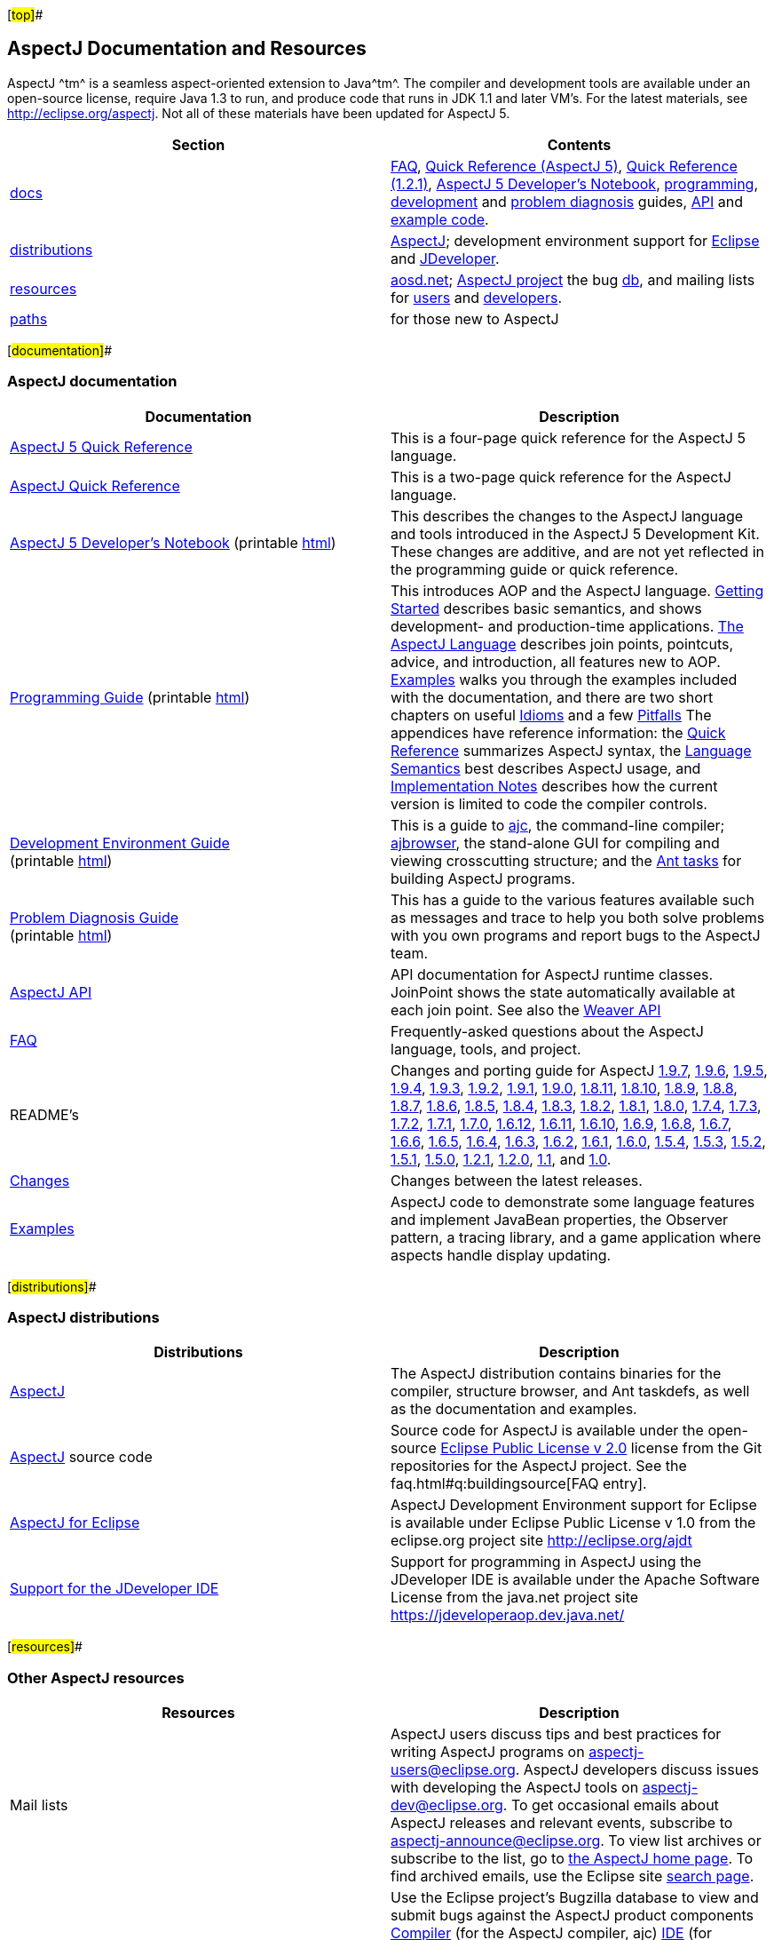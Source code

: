 [#top]##

== AspectJ Documentation and Resources

AspectJ ^[.small]#tm#^ is a seamless aspect-oriented extension to
Java^[.small]#tm#^. The compiler and development tools are available
under an open-source license, require Java 1.3 to run, and produce code
that runs in JDK 1.1 and later VM's. For the latest materials, see
http://eclipse.org/aspectj. Not all of these materials have been updated
for AspectJ 5.

[cols=",",]
|===
|+++Section+++ |+++Contents+++

|xref:#documentation[docs] |link:faq.html[FAQ], link:quick5.pdf[Quick
Reference (AspectJ 5)], link:quick.pdf[Quick Reference (1.2.1)],
link:adk15notebook/index.html[AspectJ 5 Developer's Notebook],
link:progguide/index.html[programming],
link:devguide/index.html[development] and
link:pdguide/index.html[problem diagnosis] guides,
link:runtime-api/index.html[API] and link:examples/[example code].

|xref:#distributions[distributions]
|http://eclipse.org/aspectj[AspectJ]; development environment support
for http://eclipse.org/ajdt[Eclipse] and
https://jdeveloperaop.dev.java.net/[JDeveloper].

|xref:#resources[resources] |http://aosd.net[aosd.net];
http://eclipse.org/aspectj[AspectJ project] the bug
http://bugs.eclipse.org/bugs[db], and mailing lists for
mailto:aspectj-users@eclipse.org[users] and
mailto:aspectj-dev@eclipse.org[developers].

|xref:#paths[paths] |for those new to AspectJ
|===

[#documentation]##

=== AspectJ documentation

[width="100%",cols="50%,50%",options="header",]
|===
|Documentation |Description
|link:quick5.pdf[AspectJ 5 Quick Reference] |This is a four-page quick
reference for the AspectJ 5 language.

|link:quick.pdf[AspectJ Quick Reference] |This is a two-page quick
reference for the AspectJ language.

|link:adk15notebook/index.html[AspectJ 5 Developer's Notebook]
(printable link:adk15notebook/printable.html[html]) |This describes the
changes to the AspectJ language and tools introduced in the AspectJ 5
Development Kit. These changes are additive, and are not yet reflected
in the programming guide or quick reference.

|link:progguide/index.html[Programming Guide] (printable
link:progguide/printable.html[html]) |This introduces AOP and the
AspectJ language. link:progguide/starting.html[Getting Started]
describes basic semantics, and shows development- and production-time
applications. link:progguide/language.html[The AspectJ Language]
describes join points, pointcuts, advice, and introduction, all features
new to AOP. link:progguide/examples.html[Examples] walks you through the
examples included with the documentation, and there are two short
chapters on useful link:progguide/idioms.html[Idioms] and a few
link:progguide/pitfalls.html[Pitfalls] The appendices have reference
information: the link:progguide/quick.html[Quick Reference] summarizes
AspectJ syntax, the link:progguide/semantics.html[Language Semantics]
best describes AspectJ usage, and
link:progguide/implementation.html[Implementation Notes] describes how
the current version is limited to code the compiler controls.

|link:devguide/index.html[Development Environment Guide] +
(printable link:devguide/printable.html[html]) |This is a guide to
link:devguide/ajc-ref.html[ajc], the command-line compiler;
link:devguide/ajbrowser.html[ajbrowser], the stand-alone GUI for
compiling and viewing crosscutting structure; and the
link:devguide/antTasks.html[Ant tasks] for building AspectJ programs.

|link:pdguide/index.html[Problem Diagnosis Guide] +
(printable link:pdguide/printable.html[html]) |This has a guide to the
various features available such as messages and trace to help you both
solve problems with you own programs and report bugs to the AspectJ
team.

|link:runtime-api/index.html[AspectJ API] |API documentation for AspectJ
runtime classes. JoinPoint shows the state automatically available at
each join point. See also the link:weaver-api/index.html[Weaver API]

|link:faq.html[FAQ] |Frequently-asked questions about the AspectJ
language, tools, and project.

|README's |Changes and porting guide for AspectJ
link:README-197.html[1.9.7], link:README-196.html[1.9.6],
link:README-195.html[1.9.5], link:README-194.html[1.9.4],
link:README-193.html[1.9.3], link:README-192.html[1.9.2],
link:README-191.html[1.9.1], link:README-190.html[1.9.0],
link:README-1811.html[1.8.11], link:README-1810.html[1.8.10],
link:README-189.html[1.8.9], link:README-188.html[1.8.8],
link:README-187.html[1.8.7], link:README-186.html[1.8.6],
link:README-185.html[1.8.5], link:README-184.html[1.8.4],
link:README-183.html[1.8.3], link:README-182.html[1.8.2],
link:README-181.html[1.8.1], link:README-180.html[1.8.0],
link:README-174.html[1.7.4], link:README-173.html[1.7.3],
link:README-172.html[1.7.2], link:README-171.html[1.7.1],
link:README-170.html[1.7.0], link:README-1612.html[1.6.12],
link:README-1611.html[1.6.11], link:README-1610.html[1.6.10],
link:README-169.html[1.6.9], link:README-168.html[1.6.8],
link:README-167.html[1.6.7], link:README-166.html[1.6.6],
link:README-165.html[1.6.5], link:README-164.html[1.6.4],
link:README-163.html[1.6.3], link:README-162.html[1.6.2],
link:README-161.html[1.6.1], link:README-160.html[1.6.0],
link:README-154.html[1.5.4], link:README-153.html[1.5.3],
link:README-152.html[1.5.2], link:README-151.html[1.5.1],
link:README-150.html[1.5.0], link:README-121.html[1.2.1],
link:README-12.html[1.2.0], link:README-11.html[1.1], and
xref:porting.adoc[1.0].

|link:changes.html[Changes] |Changes between the latest releases.

|link:examples/[Examples] |AspectJ code to demonstrate some language
features and implement JavaBean properties, the Observer pattern, a
tracing library, and a game application where aspects handle display
updating.
|===

[#distributions]##

=== AspectJ distributions

[cols=",",options="header",]
|===
|Distributions |Description
|http://eclipse.org/aspectj[AspectJ] |The AspectJ distribution contains
binaries for the compiler, structure browser, and Ant taskdefs, as well
as the documentation and examples.

|http://eclipse.org/aspectj[AspectJ] source code |Source code for
AspectJ is available under the open-source
https://www.eclipse.org/org/documents/epl-2.0/EPL-2.0.txt[Eclipse Public
License v 2.0] license from the Git repositories for the AspectJ
project. See the faq.html#q:buildingsource[FAQ entry].

|http://eclipse.org/ajdt[AspectJ for Eclipse] |AspectJ Development
Environment support for Eclipse is available under Eclipse Public
License v 1.0 from the eclipse.org project site http://eclipse.org/ajdt

|https://jdeveloperaop.dev.java.net/[Support for the JDeveloper IDE]
|Support for programming in AspectJ using the JDeveloper IDE is
available under the Apache Software License from the java.net project
site https://jdeveloperaop.dev.java.net/
|===

[#resources]##

=== Other AspectJ resources

[cols=",",options="header",]
|===
|Resources |Description
|Mail lists |AspectJ users discuss tips and best practices for writing
AspectJ programs on aspectj-users@eclipse.org. AspectJ developers
discuss issues with developing the AspectJ tools on
aspectj-dev@eclipse.org. To get occasional emails about AspectJ releases
and relevant events, subscribe to aspectj-announce@eclipse.org. To view
list archives or subscribe to the list, go to
http://eclipse.org/aspectj[the AspectJ home page]. To find archived
emails, use the Eclipse site
http://www.eclipse.org/search/search.cgi[search page].

|http://bugs.eclipse.org/bugs[Bug database] |Use the Eclipse project's
Bugzilla database to view and submit bugs against the AspectJ product
components
http://bugs.eclipse.org/bugs/buglist.cgi?product=AspectJ&component=Compiler[Compiler]
(for the AspectJ compiler, ajc)
http://bugs.eclipse.org/bugs/buglist.cgi?product=AspectJ&component=IDE[IDE]
(for AJBrowser and AJDE bugs),
http://bugs.eclipse.org/bugs/buglist.cgi?product=AspectJ&component=Ant[Ant]
(for the Ant tasks), and
http://bugs.eclipse.org/bugs/buglist.cgi?product=AspectJ&component=Docs[Docs]
(for the documentation). Bugs all users should know about are
http://bugs.eclipse.org/bugs/buglist.cgi?product=AspectJ&keywords=info[flagged
with the "info" keyword]. See the faq.html#q:ajcbugs[FAQ entry] for
instructions on submitting compiler bugs.

|http://aosd.net - the AOSD web site |This site has discussion and
announcements related to aspect-oriented software development (AOSD) in
general. Use announce@aosd.net to get and publish notices about AOSD
workshops, conferences, and technology releases. Use discuss@aosd.net
for general AOSD discussions.
|===

[#paths]##

=== Suggested paths for those new to AspectJ

To learn the AspectJ language, read the
link:progguide/index.html[Programming Guide], keeping the
link:progguide/semantics.html[Semantics appendix] nearby as the best
reference for AspectJ usage. Focus initially on the join point model and
pointcuts, concepts AOP adds to OOP. To read about how the
link:examples/[examples] work, see the
link:progguide/examples.html[Examples] section in the
link:progguide/index.html[Programming Guide]. View and navigate the
crosscutting structure using http://eclipse.org/ajdt[AJDT]; if you can't
use Eclipse, try the `ajbrowser` structure viewer, as described in the
link:devguide/ajbrowser.html[AspectJ Browser] section of the
link:devguide/index.html[Development Environment Guide].

To start using AspectJ with your own code, modify the example aspects to
apply to your classes. As you learn, use the compiler's `-Xlint` flags
to catch some common mistakes. (Understand that the
link:progguide/implementation.html[current implementation] is limited to
code the compiler controls.)

To plan how to adopt AspectJ into a project, read the
link:progguide/index.html[Programming Guide] on development- and
production-time aspects and the link:faq.html[FAQ] entries for
faq.html#q:startUsingAJ[How should I start using AspectJ?],
link:faq.html#adoption[Deciding to adopt AspectJ], the Development tools
sections (faq.html#q:integrateWithDevTools[one],
link:faq.html#devtools[two], link:faq.html#ltw[Load-time weaving] ), and
faq.html#q:opensource[AspectJ as open-source].

Enjoy the language!

The AspectJ Team

'''''

[.small]#xref:#top[Top]#

